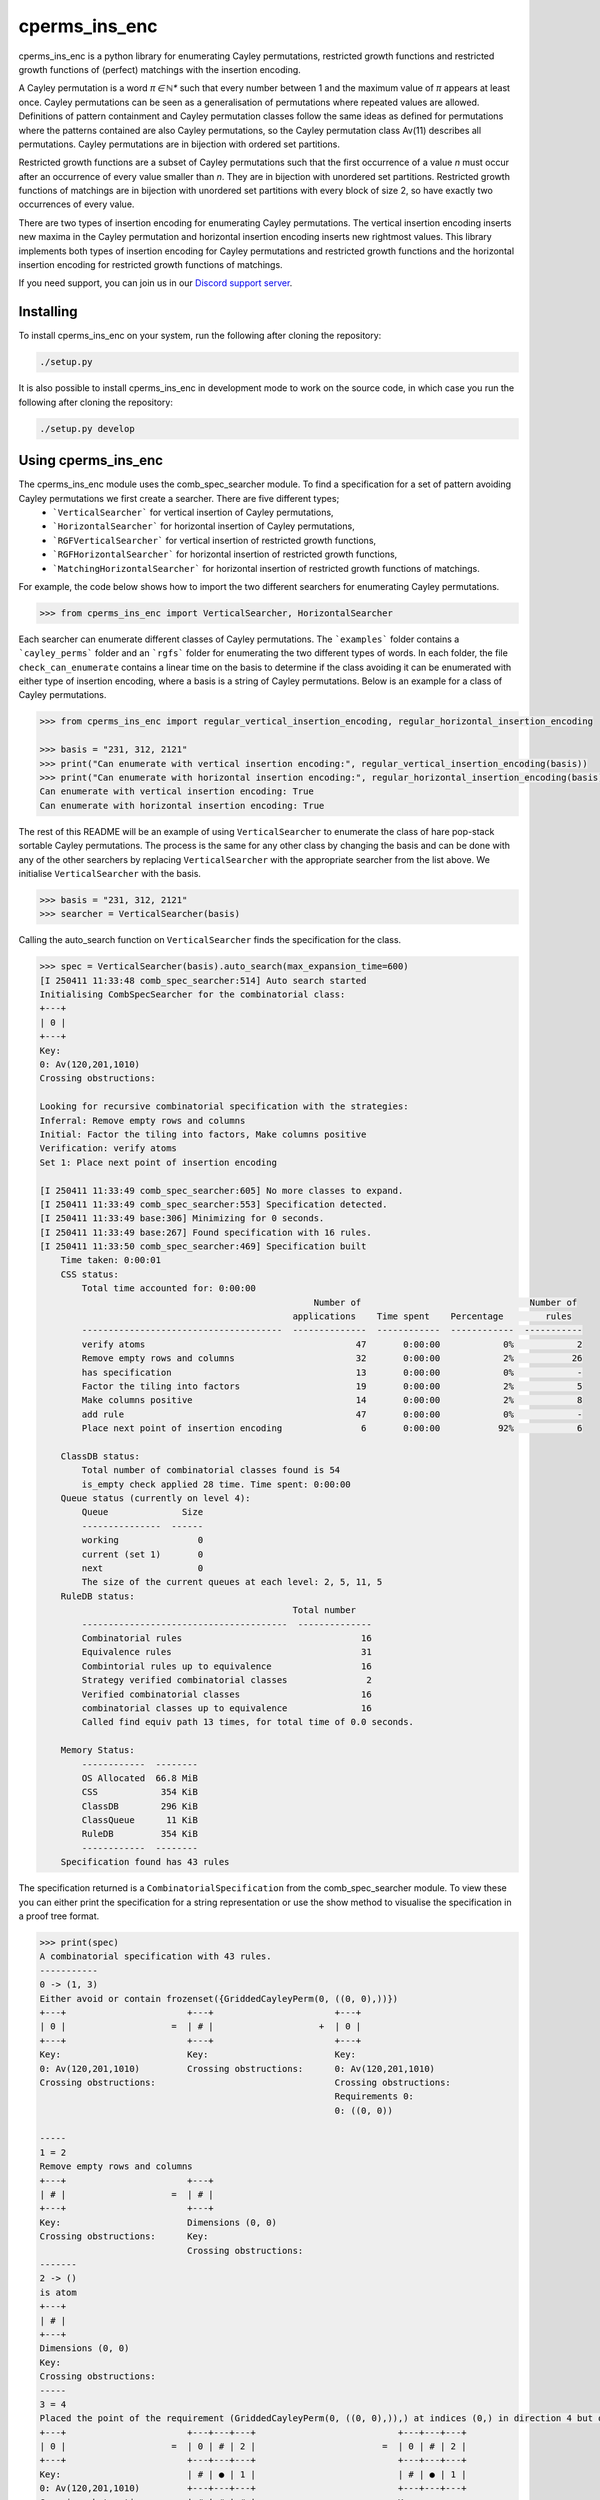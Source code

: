 ###############################
cperms_ins_enc
###############################

cperms_ins_enc is a python library for enumerating Cayley permutations, restricted growth functions and restricted growth functions of (perfect) matchings with the insertion encoding.

A Cayley permutation is a word `π ∈ ℕ*` such that every number between 1 and the maximum value of `π` appears at least once. Cayley permutations can be seen as a generalisation of permutations where repeated values are allowed. Definitions of pattern containment and Cayley permutation classes follow the same ideas as defined for permutations where the patterns contained are also Cayley permutations, so the Cayley permutation class Av(11) describes all permutations. Cayley permutations are in bijection with ordered set partitions.

Restricted growth functions are a subset of Cayley permutations such that the first occurrence of a value `n` must occur after an occurrence of every value smaller than `n`. They are in bijection with unordered set partitions. Restricted growth functions of matchings are in bijection with unordered set partitions with every block of size 2, so have exactly two occurrences of every value.

There are two types of insertion encoding for enumerating Cayley permutations. The vertical insertion encoding inserts new maxima in the Cayley permutation and horizontal insertion encoding inserts new rightmost values. This library implements both types of insertion encoding for Cayley permutations and restricted growth functions and the horizontal insertion encoding for restricted growth functions of matchings.
 
If you need support, you can join us in our `Discord support server`_.

.. _Discord support server: https://discord.gg/ngPZVT5

==========
Installing
==========

To install cperms_ins_enc on your system, run the following after cloning the repository:

.. code-block:: bash

    ./setup.py

It is also possible to install cperms_ins_enc in development mode to work on the
source code, in which case you run the following after cloning the repository:

.. code-block:: bash

    ./setup.py develop
    

========================
Using cperms_ins_enc
========================

The cperms_ins_enc module uses the comb_spec_searcher module. To find a specification for a set of pattern avoiding Cayley permutations we first create a searcher. There are five different types;
    - ```VerticalSearcher``` for vertical insertion of Cayley permutations,
    - ```HorizontalSearcher``` for horizontal insertion of Cayley permutations,
    - ```RGFVerticalSearcher``` for vertical insertion of restricted growth functions,
    - ```RGFHorizontalSearcher``` for horizontal insertion of restricted growth functions,
    - ```MatchingHorizontalSearcher``` for horizontal insertion of restricted growth functions of matchings.
For example, the code below shows how to import the two different searchers for enumerating Cayley permutations.

.. code-block:: python

    >>> from cperms_ins_enc import VerticalSearcher, HorizontalSearcher

Each searcher can enumerate different classes of Cayley permutations. The ```examples``` folder contains a ```cayley_perms``` folder and an ```rgfs``` folder for enumerating the two different types of words. In each folder, the file ``check_can_enumerate`` contains a linear time on the basis to determine if the class avoiding it can be enumerated with either type of insertion encoding, where a basis is a string of Cayley permutations. Below is an example for a class of Cayley permutations.

.. code-block:: python

    >>> from cperms_ins_enc import regular_vertical_insertion_encoding, regular_horizontal_insertion_encoding

    >>> basis = "231, 312, 2121"
    >>> print("Can enumerate with vertical insertion encoding:", regular_vertical_insertion_encoding(basis))
    >>> print("Can enumerate with horizontal insertion encoding:", regular_horizontal_insertion_encoding(basis))
    Can enumerate with vertical insertion encoding: True
    Can enumerate with horizontal insertion encoding: True

The rest of this README will be an example of using ``VerticalSearcher`` to enumerate the class of hare pop-stack sortable Cayley permutations. The process is the same for any other class by changing the basis and can be done with any of the other searchers by replacing ``VerticalSearcher`` with the appropriate searcher from the list above. 
We initialise ``VerticalSearcher`` with the basis. 

.. code-block:: python

    >>> basis = "231, 312, 2121"
    >>> searcher = VerticalSearcher(basis)

Calling the auto_search function on ``VerticalSearcher`` finds the specification for the class.

.. code-block:: python

    >>> spec = VerticalSearcher(basis).auto_search(max_expansion_time=600)
    [I 250411 11:33:48 comb_spec_searcher:514] Auto search started
    Initialising CombSpecSearcher for the combinatorial class:
    +---+
    | 0 |
    +---+
    Key:
    0: Av(120,201,1010)
    Crossing obstructions:

    Looking for recursive combinatorial specification with the strategies:
    Inferral: Remove empty rows and columns
    Initial: Factor the tiling into factors, Make columns positive
    Verification: verify atoms
    Set 1: Place next point of insertion encoding

    [I 250411 11:33:49 comb_spec_searcher:605] No more classes to expand.
    [I 250411 11:33:49 comb_spec_searcher:553] Specification detected.
    [I 250411 11:33:49 base:306] Minimizing for 0 seconds.
    [I 250411 11:33:49 base:267] Found specification with 16 rules.
    [I 250411 11:33:50 comb_spec_searcher:469] Specification built
        Time taken: 0:00:01
        CSS status:
            Total time accounted for: 0:00:00
                                                        Number of                                Number of
                                                    applications    Time spent    Percentage        rules
            --------------------------------------  --------------  ------------  ------------  -----------
            verify atoms                                        47       0:00:00            0%            2
            Remove empty rows and columns                       32       0:00:00            2%           26
            has specification                                   13       0:00:00            0%            -
            Factor the tiling into factors                      19       0:00:00            2%            5
            Make columns positive                               14       0:00:00            2%            8
            add rule                                            47       0:00:00            0%            -
            Place next point of insertion encoding               6       0:00:00           92%            6

        ClassDB status:
            Total number of combinatorial classes found is 54
            is_empty check applied 28 time. Time spent: 0:00:00
        Queue status (currently on level 4):
            Queue              Size
            ---------------  ------
            working               0
            current (set 1)       0
            next                  0
            The size of the current queues at each level: 2, 5, 11, 5
        RuleDB status:
                                                    Total number
            ---------------------------------------  --------------
            Combinatorial rules                                  16
            Equivalence rules                                    31
            Combintorial rules up to equivalence                 16
            Strategy verified combinatorial classes               2
            Verified combinatorial classes                       16
            combinatorial classes up to equivalence              16
            Called find equiv path 13 times, for total time of 0.0 seconds.

        Memory Status:
            ------------  --------
            OS Allocated  66.8 MiB
            CSS            354 KiB
            ClassDB        296 KiB
            ClassQueue      11 KiB
            RuleDB         354 KiB
            ------------  --------
        Specification found has 43 rules


The specification returned is a ``CombinatorialSpecification`` from the comb_spec_searcher module. To view these you can either print the   specification for a string representation or use the show method to visualise the specification in a proof tree format.

.. code-block:: python

    >>> print(spec)
    A combinatorial specification with 43 rules.
    -----------
    0 -> (1, 3)
    Either avoid or contain frozenset({GriddedCayleyPerm(0, ((0, 0),))})
    +---+                       +---+                       +---+
    | 0 |                    =  | # |                    +  | 0 |
    +---+                       +---+                       +---+
    Key:                        Key:                        Key:
    0: Av(120,201,1010)         Crossing obstructions:      0: Av(120,201,1010)
    Crossing obstructions:                                  Crossing obstructions:
                                                            Requirements 0:
                                                            0: ((0, 0))

    -----
    1 = 2
    Remove empty rows and columns
    +---+                       +---+
    | # |                    =  | # |
    +---+                       +---+
    Key:                        Dimensions (0, 0)
    Crossing obstructions:      Key:
                                Crossing obstructions:
    -------
    2 -> ()
    is atom
    +---+
    | # |
    +---+
    Dimensions (0, 0)
    Key:
    Crossing obstructions:
    -----
    3 = 4
    Placed the point of the requirement (GriddedCayleyPerm(0, ((0, 0),)),) at indices (0,) in direction 4 but only child and index 1 is non-empty, then Remove empty rows and columns
    +---+                       +---+---+---+                           +---+---+---+
    | 0 |                    =  | 0 | # | 2 |                        =  | 0 | # | 2 |
    +---+                       +---+---+---+                           +---+---+---+
    Key:                        | # | ● | 1 |                           | # | ● | 1 |
    0: Av(120,201,1010)         +---+---+---+                           +---+---+---+
    Crossing obstructions:      | # | # | # |                           Key:
    Requirements 0:             +---+---+---+                           0: Av(01)
    0: ((0, 0))                 Key:                                    1: Av(01,10)
                                0: Av(01)                               2: Av(120,201,1010)
                                1: Av(01,10)                            Crossing obstructions:
                                2: Av(120,201,1010)                     01: ((1, 0),(2, 0))
                                Crossing obstructions:                  10: ((0, 1),(2, 1))
                                01: ((1, 1),(2, 1))                     10: ((1, 0),(2, 0))
                                10: ((0, 2),(2, 2))                     110: ((0, 1),(2, 1),(2, 0))
                                10: ((1, 1),(2, 1))                     120: ((0, 1),(2, 1),(2, 0))
                                110: ((0, 2),(2, 2),(2, 1))             120: ((2, 1),(2, 1),(2, 0))
                                120: ((0, 2),(2, 2),(2, 1))             201: ((2, 1),(2, 0),(2, 1))
                                120: ((2, 2),(2, 2),(2, 1))             1010: ((2, 1),(2, 0),(2, 1),(2, 0))
                                201: ((2, 2),(2, 1),(2, 2))             Requirements 0:
                                1010: ((2, 2),(2, 1),(2, 2),(2, 1))     0: ((1, 0))
                                Requirements 0:
                                0: ((1, 1))

    ------------
    4 -> (5, 20)
    Factor the tiling into factors
    +---+---+---+                           +---+---+---+                           +---+---+---+
    | 0 | # | 2 |                        =  | 0 | # | 2 |                        x  | # | # | # |
    +---+---+---+                           +---+---+---+                           +---+---+---+
    | # | ● | 1 |                           | # | # | 1 |                           | # | ● | # |
    +---+---+---+                           +---+---+---+                           +---+---+---+
    Key:                                    Key:                                    Key:
    0: Av(01)                               0: Av(01)                               Crossing obstructions:
    1: Av(01,10)                            1: Av(01,10)                            Requirements 0:
    2: Av(120,201,1010)                     2: Av(120,201,1010)                     0: ((1, 0))
    Crossing obstructions:                  Crossing obstructions:
    01: ((1, 0),(2, 0))                     10: ((0, 1),(2, 1))
    10: ((0, 1),(2, 1))                     110: ((0, 1),(2, 1),(2, 0))
    10: ((1, 0),(2, 0))                     120: ((0, 1),(2, 1),(2, 0))
    110: ((0, 1),(2, 1),(2, 0))             120: ((2, 1),(2, 1),(2, 0))
    120: ((0, 1),(2, 1),(2, 0))             201: ((2, 1),(2, 0),(2, 1))
    120: ((2, 1),(2, 1),(2, 0))             1010: ((2, 1),(2, 0),(2, 1),(2, 0))
    201: ((2, 1),(2, 0),(2, 1))
    1010: ((2, 1),(2, 0),(2, 1),(2, 0))
    Requirements 0:
    0: ((1, 0))

    -----
    5 = 6
    Remove empty rows and columns
    +---+---+---+                           +---+---+
    | 0 | # | 2 |                        =  | 0 | 2 |
    +---+---+---+                           +---+---+
    | # | # | 1 |                           | # | 1 |
    +---+---+---+                           +---+---+
    Key:                                    Key:
    0: Av(01)                               0: Av(01)
    1: Av(01,10)                            1: Av(01,10)
    2: Av(120,201,1010)                     2: Av(120,201,1010)
    Crossing obstructions:                  Crossing obstructions:
    10: ((0, 1),(2, 1))                     10: ((0, 1),(1, 1))
    110: ((0, 1),(2, 1),(2, 0))             110: ((0, 1),(1, 1),(1, 0))
    120: ((0, 1),(2, 1),(2, 0))             120: ((0, 1),(1, 1),(1, 0))
    120: ((2, 1),(2, 1),(2, 0))             120: ((1, 1),(1, 1),(1, 0))
    201: ((2, 1),(2, 0),(2, 1))             201: ((1, 1),(1, 0),(1, 1))
    1010: ((2, 1),(2, 0),(2, 1),(2, 0))     1010: ((1, 1),(1, 0),(1, 1),(1, 0))

    ------------
    6 -> (7, 14)
    Either avoid or contain frozenset({GriddedCayleyPerm(0, ((0, 1),))})
    +---+---+                               +---+---+                               +---+---+
    | 0 | 2 |                            =  | # | 1 |                            +  | 0 | 2 |
    +---+---+                               +---+---+                               +---+---+
    | # | 1 |                               | # | 0 |                               | # | 1 |
    +---+---+                               +---+---+                               +---+---+
    Key:                                    Key:                                    Key:
    0: Av(01)                               0: Av(01,10)                            0: Av(01)
    1: Av(01,10)                            1: Av(120,201,1010)                     1: Av(01,10)
    2: Av(120,201,1010)                     Crossing obstructions:                  2: Av(120,201,1010)
    Crossing obstructions:                  120: ((1, 1),(1, 1),(1, 0))             Crossing obstructions:
    10: ((0, 1),(1, 1))                     201: ((1, 1),(1, 0),(1, 1))             10: ((0, 1),(1, 1))
    110: ((0, 1),(1, 1),(1, 0))             1010: ((1, 1),(1, 0),(1, 1),(1, 0))     110: ((0, 1),(1, 1),(1, 0))
    120: ((0, 1),(1, 1),(1, 0))                                                     120: ((0, 1),(1, 1),(1, 0))
    120: ((1, 1),(1, 1),(1, 0))                                                     120: ((1, 1),(1, 1),(1, 0))
    201: ((1, 1),(1, 0),(1, 1))                                                     201: ((1, 1),(1, 0),(1, 1))
    1010: ((1, 1),(1, 0),(1, 1),(1, 0))                                             1010: ((1, 1),(1, 0),(1, 1),(1, 0))
                                                                                    Requirements 0:
                                                                                    0: ((0, 1))

    -----
    7 = 8
    Remove empty rows and columns
    +---+---+                               +---+
    | # | 1 |                            =  | 1 |
    +---+---+                               +---+
    | # | 0 |                               | 0 |
    +---+---+                               +---+
    Key:                                    Key:
    0: Av(01,10)                            0: Av(01,10)
    1: Av(120,201,1010)                     1: Av(120,201,1010)
    Crossing obstructions:                  Crossing obstructions:
    120: ((1, 1),(1, 1),(1, 0))             120: ((0, 1),(0, 1),(0, 0))
    201: ((1, 1),(1, 0),(1, 1))             201: ((0, 1),(0, 0),(0, 1))
    1010: ((1, 1),(1, 0),(1, 1),(1, 0))     1010: ((0, 1),(0, 0),(0, 1),(0, 0))

    ------------
    8 -> (9, 10)
    Either avoid or contain frozenset({GriddedCayleyPerm(0, ((0, 1),)), GriddedCayleyPerm(0, ((0, 0),))})
    +---+                                   +---+                       +---+
    | 1 |                                =  | # |                    +  | 1 |
    +---+                                   +---+                       +---+
    | 0 |                                   | # |                       | 0 |
    +---+                                   +---+                       +---+
    Key:                                    Key:                        Key:
    0: Av(01,10)                            Crossing obstructions:      0: Av(01,10)
    1: Av(120,201,1010)                                                 1: Av(120,201,1010)
    Crossing obstructions:                                              Crossing obstructions:
    120: ((0, 1),(0, 1),(0, 0))                                         120: ((0, 1),(0, 1),(0, 0))
    201: ((0, 1),(0, 0),(0, 1))                                         201: ((0, 1),(0, 0),(0, 1))
    1010: ((0, 1),(0, 0),(0, 1),(0, 0))                                 1010: ((0, 1),(0, 0),(0, 1),(0, 0))
                                                                        Requirements 0:
                                                                        0: ((0, 0))
                                                                        0: ((0, 1))

    -----
    9 = 2
    Remove empty rows and columns
    +---+                       +---+
    | # |                    =  | # |
    +---+                       +---+
    | # |                       Dimensions (0, 0)
    +---+                       Key:
    Key:                        Crossing obstructions:
    Crossing obstructions:

    ------------------
    10 -> (11, 12, 13)
    Placed the point of the requirement (GriddedCayleyPerm(0, ((0, 1),)), GriddedCayleyPerm(0, ((0, 0),))) at indices (0, 0) in direction 4
    +---+                                   +---+                       +---+---+---+                           +---+---+---+
    | 1 |                                =  | ∅ |                    +  | 0 | # | 2 |                        +  | 0 | # | 2 |
    +---+                                   +---+                       +---+---+---+                           +---+---+---+
    | 0 |                                   | ∅ |                       | # | # | # |                           | # | ● | 1 |
    +---+                                   +---+                       +---+---+---+                           +---+---+---+
    Key:                                    Key:                        | # | ● | 1 |                           | # | # | # |
    0: Av(01,10)                            ∅: Av(ε)                    +---+---+---+                           +---+---+---+
    1: Av(120,201,1010)                     Crossing obstructions:      | # | # | # |                           | # | # | # |
    Crossing obstructions:                  Requirements 0:             +---+---+---+                           +---+---+---+
    120: ((0, 1),(0, 1),(0, 0))                                         Key:                                    Key:        
    201: ((0, 1),(0, 0),(0, 1))                                         0: Av(01)                               0: Av(01)   
    1010: ((0, 1),(0, 0),(0, 1),(0, 0))                                 1: Av(01,10)                            1: Av(01,10)
    Requirements 0:                                                     2: Av(120,201,1010)                     2: Av(120,201,1010)
    0: ((0, 0))                                                         Crossing obstructions:                  Crossing obstructions:
    0: ((0, 1))                                                         01: ((1, 1),(2, 1))                     01: ((1, 2),(2, 2))
                                                                        10: ((0, 3),(2, 3))                     10: ((0, 3),(2, 3))
                                                                        10: ((1, 1),(2, 1))                     10: ((1, 2),(2, 2))
                                                                        110: ((0, 3),(2, 3),(2, 1))             110: ((0, 3),(2, 3),(2, 2))
                                                                        120: ((0, 3),(2, 3),(2, 1))             120: ((0, 3),(2, 3),(2, 2))
                                                                        120: ((2, 3),(2, 3),(2, 1))             120: ((2, 3),(2, 3),(2, 2))
                                                                        201: ((2, 3),(2, 1),(2, 3))             201: ((2, 3),(2, 2),(2, 3))
                                                                        1010: ((2, 3),(2, 1),(2, 3),(2, 1))     1010: ((2, 3),(2, 2),(2, 3),(2, 2))
                                                                        Requirements 0:                         Requirements 0:
                                                                        0: ((1, 1))                             0: ((1, 2)) 
                                                                                                                            
    --------
    11 -> ()
    is empty
    +---+
    | ∅ |
    +---+
    | ∅ |
    +---+
    Key:
    ∅: Av(ε)
    Crossing obstructions:
    Requirements 0:

    ------
    12 = 4
    Remove empty rows and columns
    +---+---+---+                           +---+---+---+
    | 0 | # | 2 |                        =  | 0 | # | 2 |
    +---+---+---+                           +---+---+---+
    | # | # | # |                           | # | ● | 1 |
    +---+---+---+                           +---+---+---+
    | # | ● | 1 |                           Key:
    +---+---+---+                           0: Av(01)
    | # | # | # |                           1: Av(01,10)
    +---+---+---+                           2: Av(120,201,1010)
    Key:                                    Crossing obstructions:
    0: Av(01)                               01: ((1, 0),(2, 0))
    1: Av(01,10)                            10: ((0, 1),(2, 1))
    2: Av(120,201,1010)                     10: ((1, 0),(2, 0))
    Crossing obstructions:                  110: ((0, 1),(2, 1),(2, 0))
    01: ((1, 1),(2, 1))                     120: ((0, 1),(2, 1),(2, 0))
    10: ((0, 3),(2, 3))                     120: ((2, 1),(2, 1),(2, 0))
    10: ((1, 1),(2, 1))                     201: ((2, 1),(2, 0),(2, 1))
    110: ((0, 3),(2, 3),(2, 1))             1010: ((2, 1),(2, 0),(2, 1),(2, 0))
    120: ((0, 3),(2, 3),(2, 1))             Requirements 0:
    120: ((2, 3),(2, 3),(2, 1))             0: ((1, 0))
    201: ((2, 3),(2, 1),(2, 3))
    1010: ((2, 3),(2, 1),(2, 3),(2, 1))
    Requirements 0:
    0: ((1, 1))

    ------
    13 = 4
    Remove empty rows and columns
    +---+---+---+                           +---+---+---+
    | 0 | # | 2 |                        =  | 0 | # | 2 |
    +---+---+---+                           +---+---+---+
    | # | ● | 1 |                           | # | ● | 1 |
    +---+---+---+                           +---+---+---+
    | # | # | # |                           Key:
    +---+---+---+                           0: Av(01)
    | # | # | # |                           1: Av(01,10)
    +---+---+---+                           2: Av(120,201,1010)
    Key:                                    Crossing obstructions:
    0: Av(01)                               01: ((1, 0),(2, 0))
    1: Av(01,10)                            10: ((0, 1),(2, 1))
    2: Av(120,201,1010)                     10: ((1, 0),(2, 0))
    Crossing obstructions:                  110: ((0, 1),(2, 1),(2, 0))
    01: ((1, 2),(2, 2))                     120: ((0, 1),(2, 1),(2, 0))
    10: ((0, 3),(2, 3))                     120: ((2, 1),(2, 1),(2, 0))
    10: ((1, 2),(2, 2))                     201: ((2, 1),(2, 0),(2, 1))
    110: ((0, 3),(2, 3),(2, 2))             1010: ((2, 1),(2, 0),(2, 1),(2, 0))
    120: ((0, 3),(2, 3),(2, 2))             Requirements 0:
    120: ((2, 3),(2, 3),(2, 2))             0: ((1, 0))
    201: ((2, 3),(2, 2),(2, 3))
    1010: ((2, 3),(2, 2),(2, 3),(2, 2))
    Requirements 0:
    0: ((1, 2))

    --------------
    14 -> (15, 28)
    Either avoid or contain frozenset({GriddedCayleyPerm(0, ((1, 1),)), GriddedCayleyPerm(0, ((1, 0),))})
    +---+---+                               +---+---+                   +---+---+
    | 0 | 2 |                            =  | 0 | # |                +  | 0 | 2 |
    +---+---+                               +---+---+                   +---+---+
    | # | 1 |                               | # | # |                   | # | 1 |
    +---+---+                               +---+---+                   +---+---+
    Key:                                    Key:                        Key:
    0: Av(01)                               0: Av(01)                   0: Av(01)
    1: Av(01,10)                            Crossing obstructions:      1: Av(01,10)
    2: Av(120,201,1010)                     Requirements 0:             2: Av(120,201,1010)
    Crossing obstructions:                  0: ((0, 1))                 Crossing obstructions:
    10: ((0, 1),(1, 1))                                                 10: ((0, 1),(1, 1))
    110: ((0, 1),(1, 1),(1, 0))                                         110: ((0, 1),(1, 1),(1, 0))
    120: ((0, 1),(1, 1),(1, 0))                                         120: ((0, 1),(1, 1),(1, 0))
    120: ((1, 1),(1, 1),(1, 0))                                         120: ((1, 1),(1, 1),(1, 0))
    201: ((1, 1),(1, 0),(1, 1))                                         201: ((1, 1),(1, 0),(1, 1))
    1010: ((1, 1),(1, 0),(1, 1),(1, 0))                                 1010: ((1, 1),(1, 0),(1, 1),(1, 0))
    Requirements 0:                                                     Requirements 0:
    0: ((0, 1))                                                         0: ((0, 1))
                                                                        Requirements 1:
                                                                        0: ((1, 0))
                                                                        0: ((1, 1))

    -------
    15 = 16
    Remove empty rows and columns
    +---+---+                   +---+
    | 0 | # |                =  | 0 |
    +---+---+                   +---+
    | # | # |                   Key:
    +---+---+                   0: Av(01)
    Key:                        Crossing obstructions:
    0: Av(01)                   Requirements 0:
    Crossing obstructions:      0: ((0, 0))
    Requirements 0:
    0: ((0, 1))

    -----------
    16 -> (17,)
    Placed the point of the requirement (GriddedCayleyPerm(0, ((0, 0),)),) at indices (0,) in direction 4 but only child and index 1 is non-empty, then Remove empty rows and columns
    +---+                       +---+---+---+               +---+---+---+
    | 0 |                    =  | 0 | # | # |            =  | 0 | # | # |
    +---+                       +---+---+---+               +---+---+---+
    Key:                        | # | ● | 1 |               | # | ● | 1 |
    0: Av(01)                   +---+---+---+               +---+---+---+
    Crossing obstructions:      | # | # | # |               Key:
    Requirements 0:             +---+---+---+               0: Av(01)
    0: ((0, 0))                 Key:                        1: Av(01,10)
                                0: Av(01)                   Crossing obstructions:
                                1: Av(01,10)                01: ((1, 0),(2, 0))
                                Crossing obstructions:      10: ((1, 0),(2, 0))
                                01: ((1, 1),(2, 1))         Requirements 0:
                                10: ((1, 1),(2, 1))         0: ((1, 0))
                                Requirements 0:
                                0: ((1, 1))

    ------------------
    17 -> (18, 20, 22)
    Factor the tiling into factors
    +---+---+---+               +---+---+---+               +---+---+---+               +---+---+---+
    | 0 | # | # |            =  | 0 | # | # |            x  | # | # | # |            x  | # | # | # |
    +---+---+---+               +---+---+---+               +---+---+---+               +---+---+---+
    | # | ● | 1 |               | # | # | # |               | # | ● | # |               | # | # | 0 |
    +---+---+---+               +---+---+---+               +---+---+---+               +---+---+---+
    Key:                        Key:                        Key:                        Key:
    0: Av(01)                   0: Av(01)                   Crossing obstructions:      0: Av(01,10)
    1: Av(01,10)                Crossing obstructions:      Requirements 0:             Crossing obstructions:
    Crossing obstructions:                                  0: ((1, 0))
    01: ((1, 0),(2, 0))
    10: ((1, 0),(2, 0))
    Requirements 0:
    0: ((1, 0))

    -------
    18 = 19
    Remove empty rows and columns
    +---+---+---+               +---+
    | 0 | # | # |            =  | 0 |
    +---+---+---+               +---+
    | # | # | # |               Key:
    +---+---+---+               0: Av(01)
    Key:                        Crossing obstructions:
    0: Av(01)
    Crossing obstructions:

    -------------
    19 -> (1, 16)
    Either avoid or contain frozenset({GriddedCayleyPerm(0, ((0, 0),))})
    +---+                       +---+                       +---+
    | 0 |                    =  | # |                    +  | 0 |
    +---+                       +---+                       +---+
    Key:                        Key:                        Key:
    0: Av(01)                   Crossing obstructions:      0: Av(01)
    Crossing obstructions:                                  Crossing obstructions:
                                                            Requirements 0:
                                                            0: ((0, 0))

    -------
    20 = 21
    Remove empty rows and columns
    +---+---+---+               +---+
    | # | # | # |            =  | ● |
    +---+---+---+               +---+
    | # | ● | # |               Key:
    +---+---+---+               Crossing obstructions:
    Key:                        Requirements 0:
    Crossing obstructions:      0: ((0, 0))
    Requirements 0:
    0: ((1, 0))

    --------
    21 -> ()
    is atom
    +---+
    | ● |
    +---+
    Key:
    Crossing obstructions:
    Requirements 0:
    0: ((0, 0))

    -------
    22 = 23
    Remove empty rows and columns
    +---+---+---+               +---+
    | # | # | # |            =  | 0 |
    +---+---+---+               +---+
    | # | # | 0 |               Key:
    +---+---+---+               0: Av(01,10)
    Key:                        Crossing obstructions:
    0: Av(01,10)
    Crossing obstructions:

    -------------
    23 -> (1, 24)
    Either avoid or contain frozenset({GriddedCayleyPerm(0, ((0, 0),))})
    +---+                       +---+                       +---+
    | 0 |                    =  | # |                    +  | 0 |
    +---+                       +---+                       +---+
    Key:                        Key:                        Key:
    0: Av(01,10)                Crossing obstructions:      0: Av(01,10)
    Crossing obstructions:                                  Crossing obstructions:
                                                            Requirements 0:
                                                            0: ((0, 0))

    -------
    24 = 25
    Placed the point of the requirement (GriddedCayleyPerm(0, ((0, 0),)),) at indices (0,) in direction 4 but only child and index 1 is non-empty, then Remove empty rows and columns
    +---+                       +---+---+---+               +---+---+
    | 0 |                    =  | # | # | # |            =  | ● | 0 |
    +---+                       +---+---+---+               +---+---+
    Key:                        | # | ● | 0 |               Key:
    0: Av(01,10)                +---+---+---+               0: Av(01,10)
    Crossing obstructions:      | # | # | # |               Crossing obstructions:
    Requirements 0:             +---+---+---+               01: ((0, 0),(1, 0))
    0: ((0, 0))                 Key:                        10: ((0, 0),(1, 0))
                                0: Av(01,10)                Requirements 0:
                                Crossing obstructions:      0: ((0, 0))
                                01: ((1, 1),(2, 1))
                                10: ((1, 1),(2, 1))
                                Requirements 0:
                                0: ((1, 1))

    --------------
    25 -> (26, 27)
    Factor the tiling into factors
    +---+---+                   +---+---+                   +---+---+
    | ● | 0 |                =  | ● | # |                x  | # | 0 |
    +---+---+                   +---+---+                   +---+---+
    Key:                        Key:                        Key:
    0: Av(01,10)                Crossing obstructions:      0: Av(01,10)
    Crossing obstructions:      Requirements 0:             Crossing obstructions:
    01: ((0, 0),(1, 0))         0: ((0, 0))
    10: ((0, 0),(1, 0))
    Requirements 0:
    0: ((0, 0))

    -------
    26 = 21
    Remove empty rows and columns
    +---+---+                   +---+
    | ● | # |                =  | ● |
    +---+---+                   +---+
    Key:                        Key:
    Crossing obstructions:      Crossing obstructions:
    Requirements 0:             Requirements 0:
    0: ((0, 0))                 0: ((0, 0))

    -------
    27 = 23
    Remove empty rows and columns
    +---+---+                   +---+
    | # | 0 |                =  | 0 |
    +---+---+                   +---+
    Key:                        Key:
    0: Av(01,10)                0: Av(01,10)
    Crossing obstructions:      Crossing obstructions:

    ----------------------
    28 -> (29, 30, 38, 42)
    Placed the point of the requirement (GriddedCayleyPerm(0, ((0, 1),)), GriddedCayleyPerm(0, ((1, 0),)), GriddedCayleyPerm(0, ((1, 1),))) at indices (0, 0, 0) in direction 4
    +---+---+                               +---+---+                   +---+---+---+---+                       +---+---+---+---+                       +---+---+---+---+
    | 0 | 2 |                            =  | ∅ | ∅ |                +  | 0 | # | # | 2 |                    +  | 0 | 0 | # | 2 |                    +  | ∅ | ∅ | ∅ | ∅ |
    +---+---+                               +---+---+                   +---+---+---+---+                       +---+---+---+---+                       +---+---+---+---+
    | # | 1 |                               | ∅ | ∅ |                   | # | ● | 1 | 1 |                       | # | # | # | # |                       | ∅ | ∅ | ∅ | ∅ |
    +---+---+                               +---+---+                   +---+---+---+---+                       +---+---+---+---+                       +---+---+---+---+
    Key:                                    Key:                        | # | # | # | # |                       | # | # | ● | 1 |                       | ∅ | ∅ | ∅ | ∅ |
    0: Av(01)                               ∅: Av(ε)                    +---+---+---+---+                       +---+---+---+---+                       +---+---+---+---+
    1: Av(01,10)                            Crossing obstructions:      | # | # | # | # |                       | # | # | # | # |                       | ∅ | ∅ | ∅ | ∅ |
    2: Av(120,201,1010)                     Requirements 0:             +---+---+---+---+                       +---+---+---+---+                       +---+---+---+---+
    Crossing obstructions:                                              Key:                                    Key:                                    Key:
    10: ((0, 1),(1, 1))                                                 0: Av(01)                               0: Av(01)                               ∅: Av(ε)
    110: ((0, 1),(1, 1),(1, 0))                                         1: Av(01,10)                            1: Av(01,10)                            Crossing obstructions:
    120: ((0, 1),(1, 1),(1, 0))                                         2: Av(120,201,1010)                     2: Av(120,201,1010)                     Requirements 0:
    120: ((1, 1),(1, 1),(1, 0))                                         Crossing obstructions:                  Crossing obstructions:
    201: ((1, 1),(1, 0),(1, 1))                                         01: ((1, 2),(2, 2))                     00: ((0, 3),(1, 3))
    1010: ((1, 1),(1, 0),(1, 1),(1, 0))                                 01: ((1, 2),(3, 2))                     01: ((0, 3),(1, 3))
    Requirements 0:                                                     01: ((2, 2),(3, 2))                     01: ((2, 1),(3, 1))
    0: ((0, 1))                                                         10: ((0, 3),(3, 2))                     10: ((0, 3),(1, 3))
    Requirements 1:                                                     10: ((0, 3),(3, 3))                     10: ((0, 3),(3, 3))
    0: ((1, 0))                                                         10: ((1, 2),(2, 2))                     10: ((1, 3),(3, 3))
    0: ((1, 1))                                                         10: ((1, 2),(3, 2))                     10: ((2, 1),(3, 1))
                                                                        10: ((2, 2),(3, 2))                     110: ((0, 3),(3, 3),(3, 1))
                                                                        120: ((3, 3),(3, 3),(3, 2))             110: ((1, 3),(3, 3),(3, 1))
                                                                        201: ((3, 3),(3, 2),(3, 3))             120: ((0, 3),(3, 3),(3, 1))
                                                                        1010: ((3, 3),(3, 2),(3, 3),(3, 2))     120: ((1, 3),(3, 3),(3, 1))
                                                                        Requirements 0:                         120: ((3, 3),(3, 3),(3, 1))
                                                                        0: ((1, 2))                             201: ((3, 3),(3, 1),(3, 3))
                                                                        Requirements 1:                         1010: ((3, 3),(3, 1),(3, 3),(3, 1))
                                                                        0: ((3, 2))                             Requirements 0:
                                                                        0: ((3, 3))                             0: ((0, 3)) 
                                                                                                                Requirements 1:
                                                                                                                0: ((2, 1)) 
                                                                                                                            
    --------
    29 -> ()
    is empty
    +---+---+
    | ∅ | ∅ |
    +---+---+
    | ∅ | ∅ |
    +---+---+
    Key:
    ∅: Av(ε)
    Crossing obstructions:
    Requirements 0:

    -------
    30 = 31
    Remove empty rows and columns
    +---+---+---+---+                       +---+---+---+---+
    | 0 | # | # | 2 |                    =  | 0 | # | # | 2 |
    +---+---+---+---+                       +---+---+---+---+
    | # | ● | 1 | 1 |                       | # | ● | 1 | 1 |
    +---+---+---+---+                       +---+---+---+---+
    | # | # | # | # |                       Key:
    +---+---+---+---+                       0: Av(01)
    | # | # | # | # |                       1: Av(01,10)
    +---+---+---+---+                       2: Av(120,201,1010)
    Key:                                    Crossing obstructions:
    0: Av(01)                               01: ((1, 0),(2, 0))
    1: Av(01,10)                            01: ((1, 0),(3, 0))
    2: Av(120,201,1010)                     01: ((2, 0),(3, 0))
    Crossing obstructions:                  10: ((0, 1),(3, 0))
    01: ((1, 2),(2, 2))                     10: ((0, 1),(3, 1))
    01: ((1, 2),(3, 2))                     10: ((1, 0),(2, 0))
    01: ((2, 2),(3, 2))                     10: ((1, 0),(3, 0))
    10: ((0, 3),(3, 2))                     10: ((2, 0),(3, 0))
    10: ((0, 3),(3, 3))                     120: ((3, 1),(3, 1),(3, 0))
    10: ((1, 2),(2, 2))                     201: ((3, 1),(3, 0),(3, 1))
    10: ((1, 2),(3, 2))                     1010: ((3, 1),(3, 0),(3, 1),(3, 0))
    10: ((2, 2),(3, 2))                     Requirements 0:
    120: ((3, 3),(3, 3),(3, 2))             0: ((1, 0))
    201: ((3, 3),(3, 2),(3, 3))             Requirements 1:
    1010: ((3, 3),(3, 2),(3, 3),(3, 2))     0: ((3, 0))
    Requirements 0:                         0: ((3, 1))
    0: ((1, 2))
    Requirements 1:
    0: ((3, 2))
    0: ((3, 3))

    ------------------
    31 -> (32, 36, 37)
    Factor the tiling into factors
    +---+---+---+---+                       +---+---+---+---+                       +---+---+---+---+           +---+---+---+---+
    | 0 | # | # | 2 |                    =  | 0 | # | # | 2 |                    x  | # | # | # | # |        x  | # | # | # | # |
    +---+---+---+---+                       +---+---+---+---+                       +---+---+---+---+           +---+---+---+---+
    | # | ● | 1 | 1 |                       | # | # | # | 1 |                       | # | ● | # | # |           | # | # | 0 | # |
    +---+---+---+---+                       +---+---+---+---+                       +---+---+---+---+           +---+---+---+---+
    Key:                                    Key:                                    Key:                        Key:        
    0: Av(01)                               0: Av(01)                               Crossing obstructions:      0: Av(01,10)
    1: Av(01,10)                            1: Av(01,10)                            Requirements 0:             Crossing obstructions:
    2: Av(120,201,1010)                     2: Av(120,201,1010)                     0: ((1, 0))                             
    Crossing obstructions:                  Crossing obstructions:
    01: ((1, 0),(2, 0))                     10: ((0, 1),(3, 0))
    01: ((1, 0),(3, 0))                     10: ((0, 1),(3, 1))
    01: ((2, 0),(3, 0))                     120: ((3, 1),(3, 1),(3, 0))
    10: ((0, 1),(3, 0))                     201: ((3, 1),(3, 0),(3, 1))
    10: ((0, 1),(3, 1))                     1010: ((3, 1),(3, 0),(3, 1),(3, 0))
    10: ((1, 0),(2, 0))                     Requirements 0:
    10: ((1, 0),(3, 0))                     0: ((3, 0))
    10: ((2, 0),(3, 0))                     0: ((3, 1))
    120: ((3, 1),(3, 1),(3, 0))
    201: ((3, 1),(3, 0),(3, 1))
    1010: ((3, 1),(3, 0),(3, 1),(3, 0))
    Requirements 0:
    0: ((1, 0))
    Requirements 1:
    0: ((3, 0))
    0: ((3, 1))

    -------
    32 = 33
    Remove empty rows and columns
    +---+---+---+---+                       +---+---+
    | 0 | # | # | 2 |                    =  | 0 | 2 |
    +---+---+---+---+                       +---+---+
    | # | # | # | 1 |                       | # | 1 |
    +---+---+---+---+                       +---+---+
    Key:                                    Key:
    0: Av(01)                               0: Av(01)
    1: Av(01,10)                            1: Av(01,10)
    2: Av(120,201,1010)                     2: Av(120,201,1010)
    Crossing obstructions:                  Crossing obstructions:
    10: ((0, 1),(3, 0))                     10: ((0, 1),(1, 0))
    10: ((0, 1),(3, 1))                     10: ((0, 1),(1, 1))
    120: ((3, 1),(3, 1),(3, 0))             120: ((1, 1),(1, 1),(1, 0))
    201: ((3, 1),(3, 0),(3, 1))             201: ((1, 1),(1, 0),(1, 1))
    1010: ((3, 1),(3, 0),(3, 1),(3, 0))     1010: ((1, 1),(1, 0),(1, 1),(1, 0))
    Requirements 0:                         Requirements 0:
    0: ((3, 0))                             0: ((1, 0))
    0: ((3, 1))                             0: ((1, 1))

    --------------
    33 -> (34, 35)
    Either avoid or contain frozenset({GriddedCayleyPerm(0, ((0, 1),))})
    +---+---+                               +---+---+                               +---+---+
    | 0 | 2 |                            =  | # | 1 |                            +  | 0 | 1 |
    +---+---+                               +---+---+                               +---+---+
    | # | 1 |                               | # | 0 |                               | # | # |
    +---+---+                               +---+---+                               +---+---+
    Key:                                    Key:                                    Key:
    0: Av(01)                               0: Av(01,10)                            0: Av(01)
    1: Av(01,10)                            1: Av(120,201,1010)                     1: Av(120,201,1010)
    2: Av(120,201,1010)                     Crossing obstructions:                  Crossing obstructions:
    Crossing obstructions:                  120: ((1, 1),(1, 1),(1, 0))             10: ((0, 1),(1, 1))
    10: ((0, 1),(1, 0))                     201: ((1, 1),(1, 0),(1, 1))             Requirements 0:
    10: ((0, 1),(1, 1))                     1010: ((1, 1),(1, 0),(1, 1),(1, 0))     0: ((0, 1))
    120: ((1, 1),(1, 1),(1, 0))             Requirements 0:                         Requirements 1:
    201: ((1, 1),(1, 0),(1, 1))             0: ((1, 0))                             0: ((1, 1))
    1010: ((1, 1),(1, 0),(1, 1),(1, 0))     0: ((1, 1))
    Requirements 0:
    0: ((1, 0))
    0: ((1, 1))

    -------
    34 = 10
    Remove empty rows and columns
    +---+---+                               +---+
    | # | 1 |                            =  | 1 |
    +---+---+                               +---+
    | # | 0 |                               | 0 |
    +---+---+                               +---+
    Key:                                    Key:
    0: Av(01,10)                            0: Av(01,10)
    1: Av(120,201,1010)                     1: Av(120,201,1010)
    Crossing obstructions:                  Crossing obstructions:
    120: ((1, 1),(1, 1),(1, 0))             120: ((0, 1),(0, 1),(0, 0))
    201: ((1, 1),(1, 0),(1, 1))             201: ((0, 1),(0, 0),(0, 1))
    1010: ((1, 1),(1, 0),(1, 1),(1, 0))     1010: ((0, 1),(0, 0),(0, 1),(0, 0))
    Requirements 0:                         Requirements 0:
    0: ((1, 0))                             0: ((0, 0))
    0: ((1, 1))                             0: ((0, 1))

    -------
    35 = 31
    Remove empty rows and columns, then Placed the point of the requirement (GriddedCayleyPerm(0, ((1, 0),)), GriddedCayleyPerm(0, ((0, 0),))) at indices (0, 0) in direction 4 but only child and index 1 is non-empty, then Remove empty rows and columns
    +---+---+                   +---+---+                   +---+---+---+---+                       +---+---+---+---+       
    | 0 | 1 |                =  | 0 | 1 |                =  | 0 | # | # | 2 |                    =  | 0 | # | # | 2 |       
    +---+---+                   +---+---+                   +---+---+---+---+                       +---+---+---+---+       
    | # | # |                   Key:                        | # | ● | 1 | 1 |                       | # | ● | 1 | 1 |       
    +---+---+                   0: Av(01)                   +---+---+---+---+                       +---+---+---+---+       
    Key:                        1: Av(120,201,1010)         | # | # | # | # |                       Key:                    
    0: Av(01)                   Crossing obstructions:      +---+---+---+---+                       0: Av(01)               
    1: Av(120,201,1010)         10: ((0, 0),(1, 0))         Key:                                    1: Av(01,10)            
    Crossing obstructions:      Requirements 0:             0: Av(01)                               2: Av(120,201,1010)     
    10: ((0, 1),(1, 1))         0: ((0, 0))                 1: Av(01,10)                            Crossing obstructions:  
    Requirements 0:             Requirements 1:             2: Av(120,201,1010)                     01: ((1, 0),(2, 0))     
    0: ((0, 1))                 0: ((1, 0))                 Crossing obstructions:                  01: ((1, 0),(3, 0))     
    Requirements 1:                                         01: ((1, 1),(2, 1))                     01: ((2, 0),(3, 0))     
    0: ((1, 1))                                             01: ((1, 1),(3, 1))                     10: ((0, 1),(3, 0))     
                                                            01: ((2, 1),(3, 1))                     10: ((0, 1),(3, 1))     
                                                            10: ((0, 2),(3, 1))                     10: ((1, 0),(2, 0))     
                                                            10: ((0, 2),(3, 2))                     10: ((1, 0),(3, 0))     
                                                            10: ((1, 1),(2, 1))                     10: ((2, 0),(3, 0))     
                                                            10: ((1, 1),(3, 1))                     120: ((3, 1),(3, 1),(3, 0))
                                                            10: ((2, 1),(3, 1))                     201: ((3, 1),(3, 0),(3, 1))
                                                            120: ((3, 2),(3, 2),(3, 1))             1010: ((3, 1),(3, 0),(3, 1),(3, 0))
                                                            201: ((3, 2),(3, 1),(3, 2))             Requirements 0:         
                                                            1010: ((3, 2),(3, 1),(3, 2),(3, 1))     0: ((1, 0))             
                                                            Requirements 0:                         Requirements 1:         
                                                            0: ((1, 1))                             0: ((3, 0))             
                                                            Requirements 1:                         0: ((3, 1))             
                                                            0: ((3, 1))                                                     
                                                            0: ((3, 2))

    -------
    36 = 21
    Remove empty rows and columns
    +---+---+---+---+           +---+
    | # | # | # | # |        =  | ● |
    +---+---+---+---+           +---+
    | # | ● | # | # |           Key:
    +---+---+---+---+           Crossing obstructions:
    Key:                        Requirements 0:
    Crossing obstructions:      0: ((0, 0))
    Requirements 0:
    0: ((1, 0))

    -------
    37 = 23
    Remove empty rows and columns
    +---+---+---+---+           +---+
    | # | # | # | # |        =  | 0 |
    +---+---+---+---+           +---+
    | # | # | 0 | # |           Key:
    +---+---+---+---+           0: Av(01,10)
    Key:                        Crossing obstructions:
    0: Av(01,10)
    Crossing obstructions:

    -------
    38 = 39
    Remove empty rows and columns
    +---+---+---+---+                       +---+---+---+---+
    | 0 | 0 | # | 2 |                    =  | 0 | 0 | # | 2 |
    +---+---+---+---+                       +---+---+---+---+
    | # | # | # | # |                       | # | # | ● | 1 |
    +---+---+---+---+                       +---+---+---+---+
    | # | # | ● | 1 |                       Key:
    +---+---+---+---+                       0: Av(01)
    | # | # | # | # |                       1: Av(01,10)
    +---+---+---+---+                       2: Av(120,201,1010)
    Key:                                    Crossing obstructions:
    0: Av(01)                               00: ((0, 1),(1, 1))
    1: Av(01,10)                            01: ((0, 1),(1, 1))
    2: Av(120,201,1010)                     01: ((2, 0),(3, 0))
    Crossing obstructions:                  10: ((0, 1),(1, 1))
    00: ((0, 3),(1, 3))                     10: ((0, 1),(3, 1))
    01: ((0, 3),(1, 3))                     10: ((1, 1),(3, 1))
    01: ((2, 1),(3, 1))                     10: ((2, 0),(3, 0))
    10: ((0, 3),(1, 3))                     110: ((0, 1),(3, 1),(3, 0))
    10: ((0, 3),(3, 3))                     110: ((1, 1),(3, 1),(3, 0))
    10: ((1, 3),(3, 3))                     120: ((0, 1),(3, 1),(3, 0))
    10: ((2, 1),(3, 1))                     120: ((1, 1),(3, 1),(3, 0))
    110: ((0, 3),(3, 3),(3, 1))             120: ((3, 1),(3, 1),(3, 0))
    110: ((1, 3),(3, 3),(3, 1))             201: ((3, 1),(3, 0),(3, 1))
    120: ((0, 3),(3, 3),(3, 1))             1010: ((3, 1),(3, 0),(3, 1),(3, 0))
    120: ((1, 3),(3, 3),(3, 1))             Requirements 0:
    120: ((3, 3),(3, 3),(3, 1))             0: ((0, 1))
    201: ((3, 3),(3, 1),(3, 3))             Requirements 1:
    1010: ((3, 3),(3, 1),(3, 3),(3, 1))     0: ((2, 0))
    Requirements 0:
    0: ((0, 3))
    Requirements 1:
    0: ((2, 1))

    --------------
    39 -> (40, 41)
    Factor the tiling into factors
    +---+---+---+---+                       +---+---+---+---+                       +---+---+---+---+
    | 0 | 0 | # | 2 |                    =  | 0 | 0 | # | 2 |                    x  | # | # | # | # |
    +---+---+---+---+                       +---+---+---+---+                       +---+---+---+---+
    | # | # | ● | 1 |                       | # | # | # | 1 |                       | # | # | ● | # |
    +---+---+---+---+                       +---+---+---+---+                       +---+---+---+---+
    Key:                                    Key:                                    Key:
    0: Av(01)                               0: Av(01)                               Crossing obstructions:
    1: Av(01,10)                            1: Av(01,10)                            Requirements 0:
    2: Av(120,201,1010)                     2: Av(120,201,1010)                     0: ((2, 0))
    Crossing obstructions:                  Crossing obstructions:
    00: ((0, 1),(1, 1))                     00: ((0, 1),(1, 1))
    01: ((0, 1),(1, 1))                     01: ((0, 1),(1, 1))
    01: ((2, 0),(3, 0))                     10: ((0, 1),(1, 1))
    10: ((0, 1),(1, 1))                     10: ((0, 1),(3, 1))
    10: ((0, 1),(3, 1))                     10: ((1, 1),(3, 1))
    10: ((1, 1),(3, 1))                     110: ((0, 1),(3, 1),(3, 0))
    10: ((2, 0),(3, 0))                     110: ((1, 1),(3, 1),(3, 0))
    110: ((0, 1),(3, 1),(3, 0))             120: ((0, 1),(3, 1),(3, 0))
    110: ((1, 1),(3, 1),(3, 0))             120: ((1, 1),(3, 1),(3, 0))
    120: ((0, 1),(3, 1),(3, 0))             120: ((3, 1),(3, 1),(3, 0))
    120: ((1, 1),(3, 1),(3, 0))             201: ((3, 1),(3, 0),(3, 1))
    120: ((3, 1),(3, 1),(3, 0))             1010: ((3, 1),(3, 0),(3, 1),(3, 0))
    201: ((3, 1),(3, 0),(3, 1))             Requirements 0:
    1010: ((3, 1),(3, 0),(3, 1),(3, 0))     0: ((0, 1))
    Requirements 0:
    0: ((0, 1))
    Requirements 1:
    0: ((2, 0))

    -------
    40 = 14
    Remove empty rows and columns, then Either avoid or contain frozenset({GriddedCayleyPerm(0, ((1, 1),))}) but only child and index 0 is non-empty, then Remove empty rows and columns
    +---+---+---+---+                       +---+---+---+                           +---+---+---+                           +---+---+
    | 0 | 0 | # | 2 |                    =  | 0 | 0 | 2 |                        =  | 0 | # | 2 |                        =  | 0 | 2 |
    +---+---+---+---+                       +---+---+---+                           +---+---+---+                           +---+---+
    | # | # | # | 1 |                       | # | # | 1 |                           | # | # | 1 |                           | # | 1 |
    +---+---+---+---+                       +---+---+---+                           +---+---+---+                           +---+---+
    Key:                                    Key:                                    Key:                                    Key:
    0: Av(01)                               0: Av(01)                               0: Av(01)                               0: Av(01)
    1: Av(01,10)                            1: Av(01,10)                            1: Av(01,10)                            1: Av(01,10)
    2: Av(120,201,1010)                     2: Av(120,201,1010)                     2: Av(120,201,1010)                     2: Av(120,201,1010)
    Crossing obstructions:                  Crossing obstructions:                  Crossing obstructions:                  Crossing obstructions:
    00: ((0, 1),(1, 1))                     00: ((0, 1),(1, 1))                     10: ((0, 1),(2, 1))                     10: ((0, 1),(1, 1))
    01: ((0, 1),(1, 1))                     01: ((0, 1),(1, 1))                     110: ((0, 1),(2, 1),(2, 0))             110: ((0, 1),(1, 1),(1, 0))
    10: ((0, 1),(1, 1))                     10: ((0, 1),(1, 1))                     120: ((0, 1),(2, 1),(2, 0))             120: ((0, 1),(1, 1),(1, 0))
    10: ((0, 1),(3, 1))                     10: ((0, 1),(2, 1))                     120: ((2, 1),(2, 1),(2, 0))             120: ((1, 1),(1, 1),(1, 0))
    10: ((1, 1),(3, 1))                     10: ((1, 1),(2, 1))                     201: ((2, 1),(2, 0),(2, 1))             201: ((1, 1),(1, 0),(1, 1))
    110: ((0, 1),(3, 1),(3, 0))             110: ((0, 1),(2, 1),(2, 0))             1010: ((2, 1),(2, 0),(2, 1),(2, 0))     1010: ((1, 1),(1, 0),(1, 1),(1, 0))
    110: ((1, 1),(3, 1),(3, 0))             110: ((1, 1),(2, 1),(2, 0))             Requirements 0:                         Requirements 0:
    120: ((0, 1),(3, 1),(3, 0))             120: ((0, 1),(2, 1),(2, 0))             0: ((0, 1))                             0: ((0, 1))
    120: ((1, 1),(3, 1),(3, 0))             120: ((1, 1),(2, 1),(2, 0))                                                     
    120: ((3, 1),(3, 1),(3, 0))             120: ((2, 1),(2, 1),(2, 0))
    201: ((3, 1),(3, 0),(3, 1))             201: ((2, 1),(2, 0),(2, 1))
    1010: ((3, 1),(3, 0),(3, 1),(3, 0))     1010: ((2, 1),(2, 0),(2, 1),(2, 0))
    Requirements 0:                         Requirements 0:
    0: ((0, 1))                             0: ((0, 1))

    -------
    41 = 21
    Remove empty rows and columns
    +---+---+---+---+           +---+
    | # | # | # | # |        =  | ● |
    +---+---+---+---+           +---+
    | # | # | ● | # |           Key:
    +---+---+---+---+           Crossing obstructions:
    Key:                        Requirements 0:
    Crossing obstructions:      0: ((0, 0))
    Requirements 0:
    0: ((2, 0))

    --------
    42 -> ()
    is empty
    +---+---+---+---+
    | ∅ | ∅ | ∅ | ∅ |
    +---+---+---+---+
    | ∅ | ∅ | ∅ | ∅ |
    +---+---+---+---+
    | ∅ | ∅ | ∅ | ∅ |
    +---+---+---+---+
    | ∅ | ∅ | ∅ | ∅ |
    +---+---+---+---+
    Key:
    ∅: Av(ε)
    Crossing obstructions:
    Requirements 0:

        >>> spec.show()
    [I 250411 11:35:00 specification_drawer:543] Opening specification in browser
    [I 250411 11:35:04 specification_drawer:529] specification html file removed

Any method from ``CombinatorialSpecification`` can be used, but in particular the ``get_genf`` function finds the generating function and counts or the counts can be found using the specification as a recurrence up to length :math:`n` for any :math:`n`.

.. code-block:: python

        >>> spec.get_genf()
    [I 250411 11:36:55 specification:385] Computing initial conditions
    [I 250411 11:36:55 specification:359] Computing initial conditions
    [I 250411 11:36:55 specification:387] The system of 43 equations
        root_func := F_0:
        eqs := [
        F_0 = F_1 + F_3,
        F_1 = F_2,
        F_2 = 1,
        F_3 = F_4,
        F_4 = F_20*F_5,
        F_5 = F_6,
        F_6 = F_14 + F_7,
        F_7 = F_8,
        F_8 = F_10 + F_9,
        F_9 = F_2,
        F_10 = F_11 + F_12 + F_13,
        F_11 = 0,
        F_12 = F_4,
        F_13 = F_4,
        F_14 = F_15 + F_28,
        F_15 = F_16,
        F_16 = F_17,
        F_17 = F_18*F_20*F_22,
        F_18 = F_19,
        F_19 = F_1 + F_16,
        F_20 = F_21,
        F_21 = x,
        F_22 = F_23,
        F_23 = F_1 + F_24,
        F_24 = F_25,
        F_25 = F_26*F_27,
        F_26 = F_21,
        F_27 = F_23,
        F_28 = F_29 + F_30 + F_38 + F_42,
        F_29 = 0,
        F_30 = F_31,
        F_31 = F_32*F_36*F_37,
        F_32 = F_33,
        F_33 = F_34 + F_35,
        F_34 = F_10,
        F_35 = F_31,
        F_36 = F_21,
        F_37 = F_23,
        F_38 = F_39,
        F_39 = F_40*F_41,
        F_40 = F_14,
        F_41 = F_21,
        F_42 = 0
        ]:
        count := [1, 1, 3, 11, 41, 151, 553]:
    [I 250411 11:36:55 specification:388] Solving...
    [I 250411 11:36:58 specification:399] Checking initial conditions for: (2*x**3 - 4*x**2 + 4*x - 1)/(4*x**3 - 6*x**2 + 5*x - 1)
    >>> n = 10
    >>> print([spec.count_objects_of_size(i) for i in range(n)])
    [1, 1, 3, 11, 41, 151, 553, 2023, 7401, 27079]
